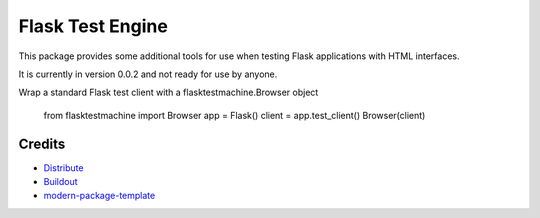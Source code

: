 Flask Test Engine
=================

This package provides some additional tools for use when testing
Flask applications with HTML interfaces.

It is currently in version 0.0.2 and not ready for use by anyone.

Wrap a standard Flask test client with a flasktestmachine.Browser object

    from flasktestmachine import Browser
    app = Flask()
    client = app.test_client()
    Browser(client)


Credits
-------

- `Distribute`_
- `Buildout`_
- `modern-package-template`_

.. _Buildout: http://www.buildout.org/
.. _Distribute: http://pypi.python.org/pypi/distribute
.. _`modern-package-template`: http://pypi.python.org/pypi/modern-package-template
